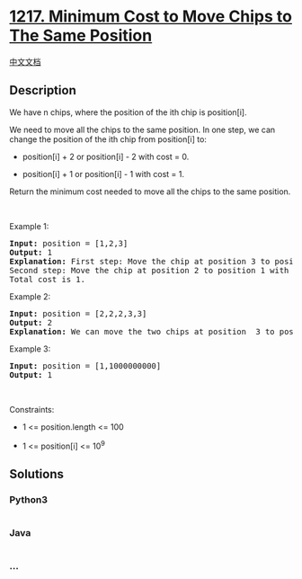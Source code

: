 * [[https://leetcode.com/problems/minimum-cost-to-move-chips-to-the-same-position][1217.
Minimum Cost to Move Chips to The Same Position]]
  :PROPERTIES:
  :CUSTOM_ID: minimum-cost-to-move-chips-to-the-same-position
  :END:
[[./solution/1200-1299/1217.Minimum Cost to Move Chips to The Same Position/README.org][中文文档]]

** Description
   :PROPERTIES:
   :CUSTOM_ID: description
   :END:

#+begin_html
  <p>
#+end_html

We have n chips, where the position of the ith chip is position[i].

#+begin_html
  </p>
#+end_html

#+begin_html
  <p>
#+end_html

We need to move all the chips to the same position. In one step, we can
change the position of the ith chip from position[i] to:

#+begin_html
  </p>
#+end_html

#+begin_html
  <ul>
#+end_html

#+begin_html
  <li>
#+end_html

position[i] + 2 or position[i] - 2 with cost = 0.

#+begin_html
  </li>
#+end_html

#+begin_html
  <li>
#+end_html

position[i] + 1 or position[i] - 1 with cost = 1.

#+begin_html
  </li>
#+end_html

#+begin_html
  </ul>
#+end_html

#+begin_html
  <p>
#+end_html

Return the minimum cost needed to move all the chips to the same
position.

#+begin_html
  </p>
#+end_html

#+begin_html
  <p>
#+end_html

 

#+begin_html
  </p>
#+end_html

#+begin_html
  <p>
#+end_html

Example 1:

#+begin_html
  </p>
#+end_html

#+begin_html
  <pre>
  <strong>Input:</strong> position = [1,2,3]
  <strong>Output:</strong> 1
  <strong>Explanation:</strong> First step: Move the chip at position 3 to position 1 with cost = 0.
  Second step: Move the chip at position 2 to position 1 with cost = 1.
  Total cost is 1.
  </pre>
#+end_html

#+begin_html
  <p>
#+end_html

Example 2:

#+begin_html
  </p>
#+end_html

#+begin_html
  <pre>
  <strong>Input:</strong> position = [2,2,2,3,3]
  <strong>Output:</strong> 2
  <strong>Explanation:</strong> We can move the two chips at position  3 to position 2. Each move has cost = 1. The total cost = 2.
  </pre>
#+end_html

#+begin_html
  <p>
#+end_html

Example 3:

#+begin_html
  </p>
#+end_html

#+begin_html
  <pre>
  <strong>Input:</strong> position = [1,1000000000]
  <strong>Output:</strong> 1
  </pre>
#+end_html

#+begin_html
  <p>
#+end_html

 

#+begin_html
  </p>
#+end_html

#+begin_html
  <p>
#+end_html

Constraints:

#+begin_html
  </p>
#+end_html

#+begin_html
  <ul>
#+end_html

#+begin_html
  <li>
#+end_html

1 <= position.length <= 100

#+begin_html
  </li>
#+end_html

#+begin_html
  <li>
#+end_html

1 <= position[i] <= 10^9

#+begin_html
  </li>
#+end_html

#+begin_html
  </ul>
#+end_html

** Solutions
   :PROPERTIES:
   :CUSTOM_ID: solutions
   :END:

#+begin_html
  <!-- tabs:start -->
#+end_html

*** *Python3*
    :PROPERTIES:
    :CUSTOM_ID: python3
    :END:
#+begin_src python
#+end_src

*** *Java*
    :PROPERTIES:
    :CUSTOM_ID: java
    :END:
#+begin_src java
#+end_src

*** *...*
    :PROPERTIES:
    :CUSTOM_ID: section
    :END:
#+begin_example
#+end_example

#+begin_html
  <!-- tabs:end -->
#+end_html
